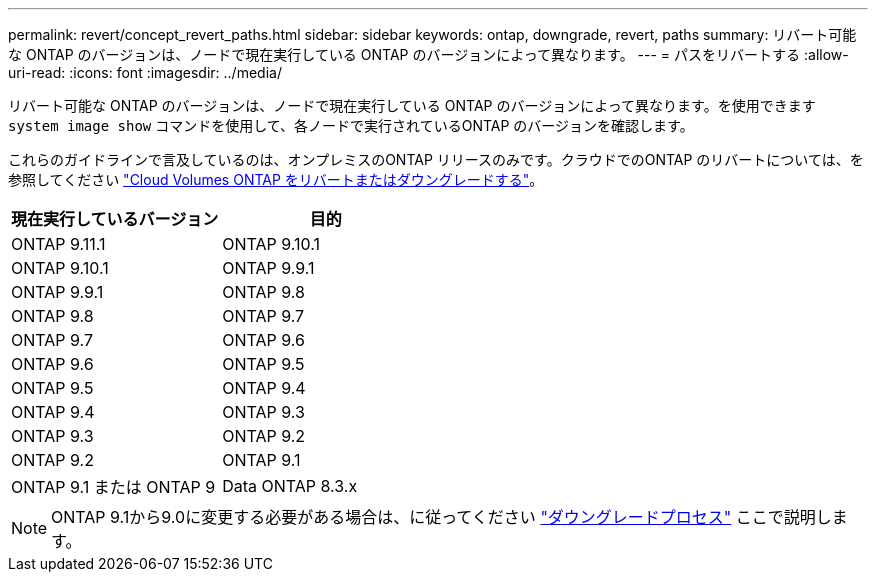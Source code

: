 ---
permalink: revert/concept_revert_paths.html 
sidebar: sidebar 
keywords: ontap, downgrade, revert, paths 
summary: リバート可能な ONTAP のバージョンは、ノードで現在実行している ONTAP のバージョンによって異なります。 
---
= パスをリバートする
:allow-uri-read: 
:icons: font
:imagesdir: ../media/


[role="lead"]
リバート可能な ONTAP のバージョンは、ノードで現在実行している ONTAP のバージョンによって異なります。を使用できます `system image show` コマンドを使用して、各ノードで実行されているONTAP のバージョンを確認します。

これらのガイドラインで言及しているのは、オンプレミスのONTAP リリースのみです。クラウドでのONTAP のリバートについては、を参照してください https://docs.netapp.com/us-en/cloud-manager-cloud-volumes-ontap/task-updating-ontap-cloud.html#reverting-or-downgrading["Cloud Volumes ONTAP をリバートまたはダウングレードする"^]。

[cols="2*"]
|===
| 現在実行しているバージョン | 目的 


 a| 
ONTAP 9.11.1
| ONTAP 9.10.1 


 a| 
ONTAP 9.10.1
| ONTAP 9.9.1 


 a| 
ONTAP 9.9.1
| ONTAP 9.8 


 a| 
ONTAP 9.8
 a| 
ONTAP 9.7



 a| 
ONTAP 9.7
 a| 
ONTAP 9.6



 a| 
ONTAP 9.6
 a| 
ONTAP 9.5



 a| 
ONTAP 9.5
 a| 
ONTAP 9.4



 a| 
ONTAP 9.4
 a| 
ONTAP 9.3



 a| 
ONTAP 9.3
 a| 
ONTAP 9.2



 a| 
ONTAP 9.2
 a| 
ONTAP 9.1



 a| 
ONTAP 9.1 または ONTAP 9
 a| 
Data ONTAP 8.3.x

|===

NOTE: ONTAP 9.1から9.0に変更する必要がある場合は、に従ってください link:https://library.netapp.com/ecm/ecm_download_file/ECMLP2876873["ダウングレードプロセス"^] ここで説明します。
